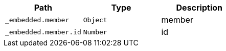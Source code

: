 |===
|Path|Type|Description

|`+_embedded.member+`
|`+Object+`
|member

|`+_embedded.member.id+`
|`+Number+`
|id

|===